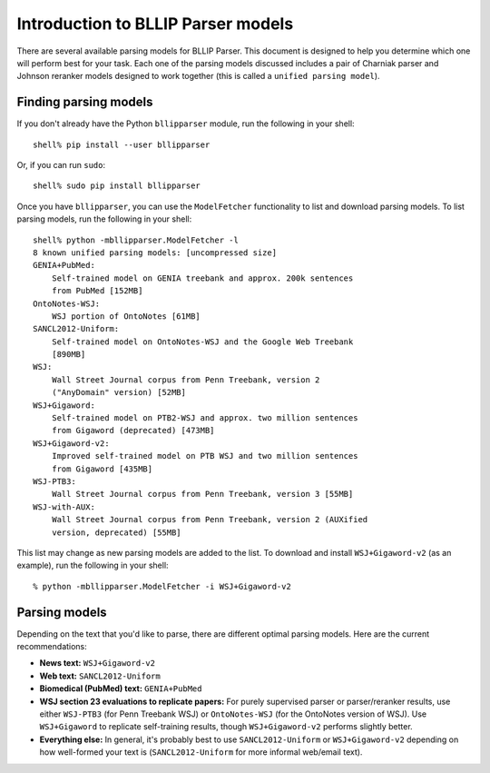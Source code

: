 Introduction to BLLIP Parser models
===================================

There are several available parsing models for BLLIP Parser. This
document is designed to help you determine which one will perform best
for your task. Each one of the parsing models discussed includes a pair
of Charniak parser and Johnson reranker models designed to work together
(this is called a ``unified parsing model``).

Finding parsing models
----------------------
If you don't already have the Python ``bllipparser`` module, run the
following in your shell::

    shell% pip install --user bllipparser

Or, if you can run ``sudo``::

    shell% sudo pip install bllipparser

Once you have ``bllipparser``, you can use the ``ModelFetcher``
functionality to list and download parsing models. To list parsing models,
run the following in your shell::

    shell% python -mbllipparser.ModelFetcher -l
    8 known unified parsing models: [uncompressed size]
    GENIA+PubMed:
        Self-trained model on GENIA treebank and approx. 200k sentences
        from PubMed [152MB]
    OntoNotes-WSJ:
        WSJ portion of OntoNotes [61MB]
    SANCL2012-Uniform:
        Self-trained model on OntoNotes-WSJ and the Google Web Treebank
        [890MB]
    WSJ:
        Wall Street Journal corpus from Penn Treebank, version 2
        ("AnyDomain" version) [52MB]
    WSJ+Gigaword:
        Self-trained model on PTB2-WSJ and approx. two million sentences
        from Gigaword (deprecated) [473MB]
    WSJ+Gigaword-v2:
        Improved self-trained model on PTB WSJ and two million sentences
        from Gigaword [435MB]
    WSJ-PTB3:
        Wall Street Journal corpus from Penn Treebank, version 3 [55MB]
    WSJ-with-AUX:
        Wall Street Journal corpus from Penn Treebank, version 2 (AUXified
        version, deprecated) [55MB]

This list may change as new parsing models are added to the list.
To download and install ``WSJ+Gigaword-v2`` (as an example), run the
following in your shell::

    % python -mbllipparser.ModelFetcher -i WSJ+Gigaword-v2

Parsing models
--------------
Depending on the text that you'd like to parse, there are different
optimal parsing models. Here are the current recommendations:

- **News text:** ``WSJ+Gigaword-v2``

- **Web text:** ``SANCL2012-Uniform``

- **Biomedical (PubMed) text:** ``GENIA+PubMed``

- **WSJ section 23 evaluations to replicate papers:** For purely supervised
  parser or parser/reranker results, use either ``WSJ-PTB3``
  (for Penn Treebank WSJ) or ``OntoNotes-WSJ`` (for the OntoNotes version
  of WSJ). Use ``WSJ+Gigaword`` to replicate self-training results, though
  ``WSJ+Gigaword-v2`` performs slightly better.

- **Everything else:** In general, it's probably best to use
  ``SANCL2012-Uniform`` or ``WSJ+Gigaword-v2`` depending on how
  well-formed your text is (``SANCL2012-Uniform`` for more informal
  web/email text).
